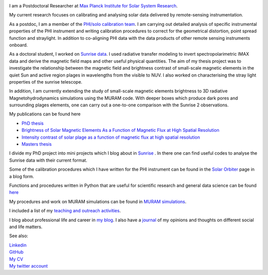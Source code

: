 .. title: Welcome
.. slug: index
.. date: 2020-02-29 15:20:54 UTC+01:00
.. tags: 
.. category: 
.. link: 
.. description: 
.. type: text

.. image:: /galleries/me.png
   :height: 120
   :width: 120
   :scale: 250
   :align: left

I am a Postdoctoral Researcher at `Max Planck Institute for Solar System Research <https://www.mps.mpg.de>`_. 

My current research focuses on calibrating and analysing solar data delivered by remote-sensing instrumentation.

As a postdoc, I am a member of the `PHI/solo calibration team <https://www.mps.mpg.de/sonnenforschung/solar-orbiter-phi>`_. I am carrying out detailed analysis of specific instrumental properties of the PHI instrument and writing calibration procedures to correct for the geometrical distortion, point spread function and straylight. In addition to co-aligning PHI data with the data products of other remote sensing instruments onboard.

As a doctoral student, I worked on `Sunrise data <https://www.mps.mpg.de/solar-physics/sunrise>`_. I used radiative transfer modeling to invert spectropolarimetric IMAX data and derive the magnetic field maps and other useful physical quantities. The aim of my thesis project was to investigate the relationship between the magnetic field and brightness contrast of small-scale magnetic elements in the quiet Sun and active region plages in wavelengths from the visible to NUV. I also worked on characterising the stray light properties of the sunrise telescope.

In addition, I am currently extending the study of small-scale magnetic elements brightness to 3D radiative Magnetohydrodynamics simulations using the MURAM code. With deeper boxes which produce dark pores and surrounding plages elements, one can carry out a one-to-one comparison with the Sunrise 2 observations.

My publications can be found here

- `PhD thesis <https://ediss.uni-goettingen.de/handle/21.11130/00-1735-0000-0003-C132-A>`_

- `Brightness of Solar Magnetic Elements As a Function of Magnetic Flux at High Spatial Resolution <https://iopscience.iop.org/article/10.3847/1538-4365/229/1/12>`_

- `Intensity contrast of solar plage as a function of magnetic flux at high spatial resolution <https://www.aanda.org/articles/aa/abs/2019/01/aa33722-18/aa33722-18.html>`_

- `Masters thesis <https://fakahil.github.io/listings/masters_thesis.pdf>`_

I divide my PhD project into mini projects which I blog about in `Sunrise <https://fakahil.github.io/sunrise/>`_ . In there one can find useful codes to analyse the Sunrise data with their current format.

Some of the calibration procedures which I have written for the PHI instrument can be found in the `Solar Orbiter <https://fakahil.github.io/solo/>`_ page in a blog form.


Functions and procedures written in Python that are useful for scientific research and general data science can be found `here <https://fakahil.github.io/coding/>`_ 

My procedures and work on MURAM simulations can be found in `MURAM simulations <https://fakahil.github.io/sunrise/>`_.

I included a list of my `teaching and outreach activities <https://fakahil.github.io/teaching/>`_. 

I blog about professional life and career in `my blog <https://fakahil.github.io/blog/>`_. I also have a  `journal <https://fakahil.github.io/journal/>`_ of my opinions and thoughts on different social and life matters.

See also:


|    `Linkedin <https://www.linkedin.com/in/fatima-kahil/>`_
|    `GitHub <https://github.com/fakahil/>`_
|    `My CV <https://fakahil.github.io/listings/kahil_CV2.pdf>`_
|    `My twitter account <https://twitter.com/fatima_a_kahil>`_

